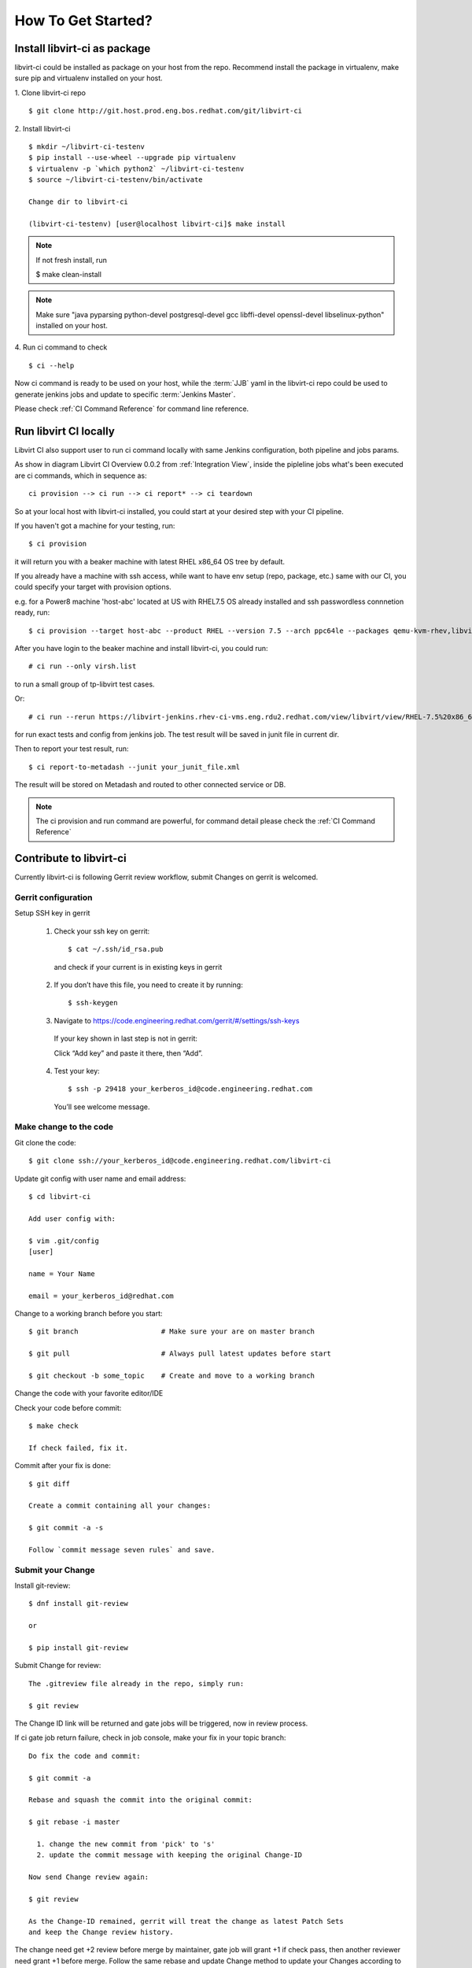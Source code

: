 How To Get Started?
*******************


Install libvirt-ci as package
=============================

libvirt-ci could be installed as package on your host from the repo.
Recommend install the package in virtualenv, make sure pip and
virtualenv installed on your host.

1. Clone libvirt-ci repo
::

    $ git clone http://git.host.prod.eng.bos.redhat.com/git/libvirt-ci

2. Install libvirt-ci
::

    $ mkdir ~/libvirt-ci-testenv
    $ pip install --use-wheel --upgrade pip virtualenv
    $ virtualenv -p `which python2` ~/libvirt-ci-testenv
    $ source ~/libvirt-ci-testenv/bin/activate

    Change dir to libvirt-ci

    (libvirt-ci-testenv) [user@localhost libvirt-ci]$ make install

.. note:: If not fresh install, run

    $ make clean-install

.. note:: Make sure "java pyparsing python-devel postgresql-devel
          gcc libffi-devel openssl-devel libselinux-python"
          installed on your host.

4. Run ci command to check
::

    $ ci --help

Now ci command is ready to be used on your host, while the :term:`JJB` yaml
in the libvirt-ci repo could be used to generate jenkins jobs and update
to specific :term:`Jenkins Master`.

Please check :ref:`CI Command Reference` for command line reference.

Run libvirt CI locally
======================

Libvirt CI also support user to run ci command locally with same Jenkins
configuration, both pipeline and jobs params.

As show in diagram Libvirt CI Overview 0.0.2 from :ref:`Integration View`,
inside the pipleline jobs what's been executed are ci commands, which in
sequence as::

  ci provision --> ci run --> ci report* --> ci teardown

So at your local host with libvirt-ci installed, you could start at your
desired step with your CI pipeline.


If you haven't got a machine for your testing, run::

  $ ci provision

it will return you with a beaker machine with latest RHEL x86_64 OS tree
by default.

If you already have a machine with ssh access, while want to have env
setup (repo, package, etc.) same with our CI, you could specify your
target with provision options.

e.g. for a Power8 machine 'host-abc' located at US with RHEL7.5 OS
already installed and ssh passwordless connnetion ready, run::

  $ ci provision --target host-abc --product RHEL --version 7.5 --arch ppc64le --packages qemu-kvm-rhev,libvirt,wget

After you have login to the beaker machine and install libvirt-ci, you
could run::

  # ci run --only virsh.list

to run a small group of tp-libvirt test cases.

Or::

  # ci run --rerun https://libvirt-jenkins.rhev-ci-vms.eng.rdu2.redhat.com/view/libvirt/view/RHEL-7.5%20x86_64/job/libvirt-RHEL-7.5-runtest-x86_64-acceptance-general/

for run exact tests and config from jenkins job. The test result will be
saved in junit file in current dir.

Then to report your test result, run::

  $ ci report-to-metadash --junit your_junit_file.xml

The result will be stored on Metadash and routed to other connected service
or DB.

.. note:: The ci provision and run command are powerful, for command detail
          please check the :ref:`CI Command Reference`


Contribute to libvirt-ci
========================

Currently libvirt-ci is following Gerrit review workflow, submit Changes on
gerrit is welcomed.

Gerrit configuration
--------------------

Setup SSH key in gerrit

  1. Check your ssh key on gerrit::

      $ cat ~/.ssh/id_rsa.pub

    and check if your current is in existing keys in gerrit

  2. If you don’t have this file, you need to create it by running::

      $ ssh-keygen

  3. Navigate to https://code.engineering.redhat.com/gerrit/#/settings/ssh-keys

    If your key shown in last step is not in gerrit:

    Click “Add key” and paste it there, then “Add”.

  4. Test your key::

      $ ssh -p 29418 your_kerberos_id@code.engineering.redhat.com

    You’ll see welcome message.

Make change to the code
-----------------------

Git clone the code::

  $ git clone ssh://your_kerberos_id@code.engineering.redhat.com/libvirt-ci

Update git config with user name and email address::

  $ cd libvirt-ci

  Add user config with:

  $ vim .git/config
  [user]

  name = Your Name

  email = your_kerberos_id@redhat.com

Change to a working branch before you start::

  $ git branch                    # Make sure your are on master branch

  $ git pull                      # Always pull latest updates before start

  $ git checkout -b some_topic    # Create and move to a working branch

Change the code with your favorite editor/IDE

Check your code before commit::

  $ make check

  If check failed, fix it.

Commit after your fix is done::

  $ git diff

  Create a commit containing all your changes:

  $ git commit -a -s

  Follow `commit message seven rules` and save.

Submit your Change
------------------

Install git-review::

  $ dnf install git-review

  or

  $ pip install git-review

Submit Change for review::

  The .gitreview file already in the repo, simply run:

  $ git review

The Change ID link will be returned and gate jobs will be triggered, now in
review process.

If ci gate job return failure, check in job console, make your fix in your
topic branch::

  Do fix the code and commit:

  $ git commit -a

  Rebase and squash the commit into the original commit:

  $ git rebase -i master

    1. change the new commit from 'pick' to 's'
    2. update the commit message with keeping the original Change-ID

  Now send Change review again:

  $ git review

  As the Change-ID remained, gerrit will treat the change as latest Patch Sets
  and keep the Change review history.

The change need get +2 review before merge by maintainer, gate job will grant
+1 if check pass, then another reviewer need grant +1 before merge. Follow the
same rebase and update Change method to update your Changes according to
review.
